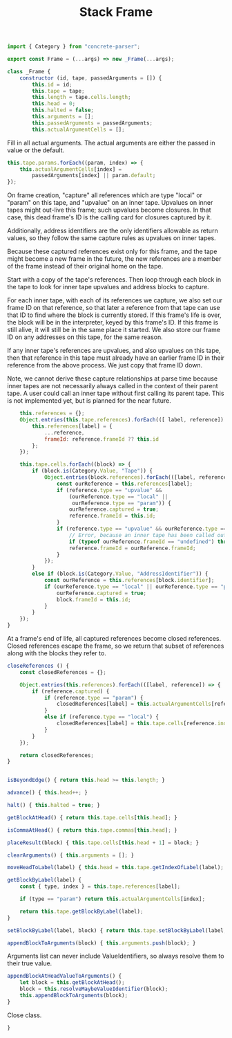 #+TITLE: Stack Frame
#+PROPERTY: header-args    :comments both :tangle ../src/Frame.js

#+begin_src js
import { Category } from "concrete-parser";
#+end_src

#+begin_src js
export const Frame = (...args) => new _Frame(...args);

class _Frame {
    constructor (id, tape, passedArguments = []) {
        this.id = id;
        this.tape = tape;
        this.length = tape.cells.length;
        this.head = 0;
        this.halted = false;
        this.arguments = [];
        this.passedArguments = passedArguments;
        this.actualArgumentCells = [];
#+end_src

Fill in all actual arguments. The actual arguments are either the passed in value or the default.

#+begin_src js
        this.tape.params.forEach((param, index) => {
            this.actualArgumentCells[index] =
                passedArguments[index] || param.default;
        });
#+end_src

On frame creation, "capture" all references which are type "local" or "param" on this tape, and "upvalue" on an inner tape. Upvalues on inner tapes might out-live this frame; such upvalues become closures. In that case, this dead frame's ID is the calling card for closures captured by it.

Additionally, address identifiers are the only identifiers allowable as return values, so they follow the same capture rules as upvalues on inner tapes.

Because these captured references exist only for this frame, and the tape might become a new frame in the future, the new references are a member of the frame instead of their original home on the tape.

Start with a copy of the tape's references. Then loop through each block in the tape to look for inner tape upvalues and address blocks to capture.

For each inner tape, with each of its references we capture, we also set our frame ID on that reference, so that later a reference from that tape can use that ID to find where the block is currently stored. If this frame's life is over, the block will be in the interpreter, keyed by this frame's ID. If this frame is still alive, it will still be in the same place it started. We also store our frame ID on any addresses on this tape, for the same reason.

If any inner tape's references are upvalues, and also upvalues on this tape, then that reference in this tape must already have an earlier frame ID in their reference from the above process. We just copy that frame ID down. 

Note, we cannot derive these capture relationships at parse time because inner tapes are not necessarily always called in the context of their parent tape. A user could call an inner tape without first calling its parent tape. This is not implemented yet, but is planned for the near future.

#+begin_src js
        this.references = {};
        Object.entries(this.tape.references).forEach(([ label, reference]) => {
            this.references[label] = {
                ...reference,
                frameId: reference.frameId ?? this.id
            };
        });

        this.tape.cells.forEach((block) => {
            if (block.is(Category.Value, "Tape")) {
                Object.entries(block.references).forEach(([label, reference]) => {
                    const ourReference = this.references[label];
                    if (reference.type == "upvalue" &&
                        (ourReference.type == "local" ||
                         ourReference.type == "param")) {
                        ourReference.captured = true;
                        reference.frameId = this.id;
                    }
                    if (reference.type == "upvalue" && ourReference.type == "upvalue") {
                        // Error, because an inner tape has been called outside its necessary context. This may not be true, for example in the case of a global called inside an extracted inner tape, but it is an assumption currently and so it we error for safety.
                        if (typeof ourReference.frameId == "undefined") throw new Error(`Inner tape called out of context, reference "${ourReference.label}"`);
                        reference.frameId = ourReference.frameId;
                    }
                });
            }
            else if (block.is(Category.Value, "AddressIdentifier")) {
                const ourReference = this.references[block.identifier];
                if (ourReference.type == "local" || ourReference.type == "param") {
                    ourReference.captured = true;
                    block.frameId = this.id;
                }
            }
        });
    }
#+end_src

At a frame's end of life, all captured references become closed references. Closed references escape the frame, so we return that subset of references along with the blocks they refer to.

#+begin_src js
    closeReferences () {
        const closedReferences = {};

        Object.entries(this.references).forEach(([label, reference]) => {
            if (reference.captured) {
                if (reference.type == "param") {
                    closedReferences[label] = this.actualArgumentCells[reference.index];
                }
                else if (reference.type == "local") {
                    closedReferences[label] = this.tape.cells[reference.index];
                }
            }
        });

        return closedReferences;
    }
#+end_src

#+begin_src js

    isBeyondEdge() { return this.head >= this.length; }

    advance() { this.head++; }

    halt() { this.halted = true; }

    getBlockAtHead() { return this.tape.cells[this.head]; }

    isCommaAtHead() { return this.tape.commas[this.head]; }

    placeResult(block) { this.tape.cells[this.head + 1] = block; }

    clearArguments() { this.arguments = []; }

    moveHeadToLabel(label) { this.head = this.tape.getIndexOfLabel(label); }

    getBlockByLabel(label) {
        const { type, index } = this.tape.references[label];

        if (type == "param") return this.actualArgumentCells[index];

        return this.tape.getBlockByLabel(label);
    }

    setBlockByLabel(label, block) { return this.tape.setBlockByLabel(label, block); }

    appendBlockToArguments(block) { this.arguments.push(block); }

#+end_src

Arguments list can never include ValueIdentifiers, so always resolve them to their true value.

#+begin_src js
    appendBlockAtHeadValueToArguments() {
        let block = this.getBlockAtHead();
        block = this.resolveMaybeValueIdentifier(block);
        this.appendBlockToArguments(block);
    }
#+end_src

Close class.

#+begin_src js
}
#+end_src
